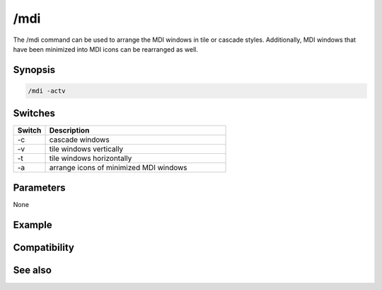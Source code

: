 /mdi
====

The /mdi command can be used to arrange the MDI windows in tile or cascade styles. Additionally, MDI windows that have been minimized into MDI icons can be rearranged as well.

Synopsis
--------

.. code:: text

    /mdi -actv

Switches
--------

.. list-table::
    :widths: 15 85
    :header-rows: 1

    * - Switch
      - Description
    * - -c
      - cascade windows
    * - -v
      - tile windows vertically
    * - -t
      - tile windows horizontally
    * - -a
      - arrange icons of minimized MDI windows

Parameters
----------

None

Example
-------

Compatibility
-------------

.. compatibility:: 5.5

See also
--------

.. hlist::
    :columns: 4

    * :doc:`$window </identifiers/window>`
    * :doc:`/window </commands/window>`

